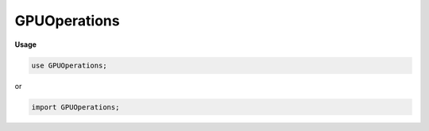 .. default-domain:: chpl

.. module:: GPUOperations

GPUOperations
=============
**Usage**

.. code-block:: chapel

   use GPUOperations;


or

.. code-block:: chapel

   import GPUOperations;

